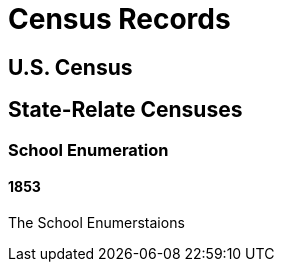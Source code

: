 = Census Records

== U.S. Census


== State-Relate Censuses

=== School Enumeration

==== 1853 

The School Enumerstaions
